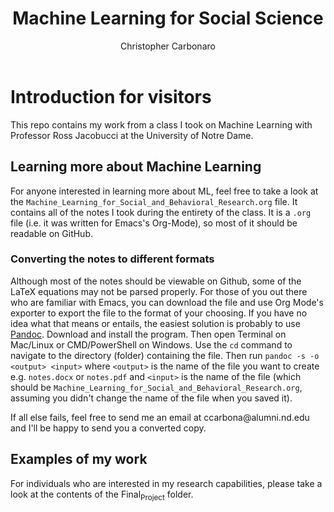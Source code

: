 #+TITLE: Machine Learning for Social Science
#+AUTHOR: Christopher Carbonaro

* Introduction for visitors
This repo contains my work from a class I took on Machine Learning with Professor Ross Jacobucci at the University of Notre Dame.

** Learning more about Machine Learning
   For anyone interested in learning more about ML, feel free to take a look at the ~Machine_Learning_for_Social_and_Behavioral_Research.org~ file. It contains all of the notes I took during the entirety of the class. It is a ~.org~ file (i.e. it was written for Emacs's Org-Mode), so most of it should be readable on GitHub. 

*** Converting the notes to different formats

    Although most of the notes should be viewable on Github, some of the LaTeX equations may not be parsed properly. For those of you out there who are familiar with Emacs, you can download the file and use Org Mode's exporter to export the file to the format of your choosing. If you have no idea what that means or entails, the easiest solution is probably to use [[https://pandoc.org/][Pandoc]]. Download and install the program. Then open Terminal on Mac/Linux or CMD/PowerShell on Windows. Use the ~cd~ command to navigate to the directory (folder) containing the file. Then run ~pandoc -s -o <output> <input>~ where ~<output>~ is the name of the file you want to create e.g. ~notes.docx~ or ~notes.pdf~ and ~<input>~ is the name of the file (which should be ~Machine_Learning_for_Social_and_Behavioral_Research.org~, assuming you didn't change the name of the file when you saved it).

    If all else fails, feel free to send me an email at ccarbona@alumni.nd.edu and I'll be happy to send you a converted copy.

** Examples of my work

   For individuals who are interested in my research capabilities, please take a look at the contents of the Final_Project folder.

